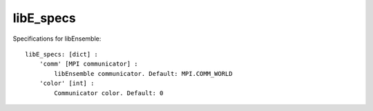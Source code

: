 .. _datastruct-libe-specs:

libE_specs
==========

Specifications for libEnsemble::

    libE_specs: [dict] :
        'comm' [MPI communicator] :
            libEnsemble communicator. Default: MPI.COMM_WORLD
        'color' [int] :
            Communicator color. Default: 0
